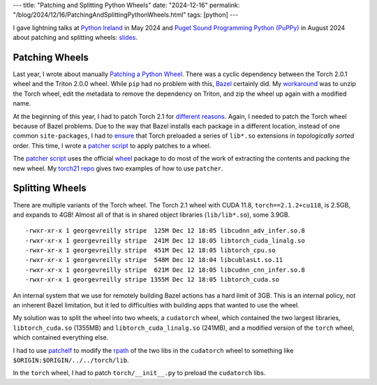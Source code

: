 ---
title: "Patching and Splitting Python Wheels"
date: "2024-12-16"
permalink: "/blog/2024/12/16/PatchingAndSplittingPythonWheels.html"
tags: [python]
---

.. image:: /content/binary/patching-bike-tube.jpg
    :alt: Patching a bicycle tube
    :width: 700

I gave lightning talks at `Python Ireland`_ in May 2024 and
`Puget Sound Programming Python (PuPPy)`_ in August 2024
about patching and splitting wheels: slides_.

Patching Wheels
---------------

Last year, I wrote about manually `Patching a Python Wheel`_.
There was a cyclic dependency
between the Torch 2.0.1 wheel and the Triton 2.0.0 wheel.
While ``pip`` had no problem with this,
Bazel_ certainly did.
My workaround_ was to unzip the Torch wheel,
edit the metadata to remove the dependency on Triton,
and zip the wheel up again with a modified name.

At the beginning of this year,
I had to patch Torch 2.1 for `different reasons`_.
Again, I needed to patch the Torch wheel because of Bazel problems.
Due to the way that Bazel installs each package in a different location,
instead of one common ``site-packages``,
I had to ensure_ that Torch preloaded a series of ``lib*.so`` extensions
in *topologically sorted* order.
This time, I wrote a `patcher script`_ to apply patches to a wheel.

The `patcher script`_ uses the official wheel_ package
to do most of the work
of extracting the contents and packing the new wheel.
My `torch21 repo`_ gives two examples of how to use ``patcher``.

Splitting Wheels
----------------

There are multiple variants of the Torch wheel.
The Torch 2.1 wheel with CUDA 11.8, ``torch==2.1.2+cu118``, is 2.5GB,
and expands to 4GB!
Almost all of that is in shared object libraries (``lib/lib*.so``),
some 3.9GB.

::

    -rwxr-xr-x 1 georgevreilly stripe  125M Dec 12 18:05 libcudnn_adv_infer.so.8
    -rwxr-xr-x 1 georgevreilly stripe  241M Dec 12 18:05 libtorch_cuda_linalg.so
    -rwxr-xr-x 1 georgevreilly stripe  451M Dec 12 18:05 libtorch_cpu.so
    -rwxr-xr-x 1 georgevreilly stripe  548M Dec 12 18:04 libcublasLt.so.11
    -rwxr-xr-x 1 georgevreilly stripe  621M Dec 12 18:05 libcudnn_cnn_infer.so.8
    -rwxr-xr-x 1 georgevreilly stripe 1355M Dec 12 18:05 libtorch_cuda.so

.. image:: /content/binary/torch-topo-deps.png
    :alt: Library interdependencies
    :target: https://gist.github.com/georgevreilly/702e9e8783dd5978bd3e4a151fadee1e
    :width: 700

An internal system that we use for remotely building Bazel actions
has a hard limit of 3GB.
This is an internal policy, not an inherent Bazel limitation,
but it led to difficulties with building apps
that wanted to use the wheel.

My solution was to split the wheel into two wheels,
a ``cudatorch`` wheel, which contained the two largest libraries,
``libtorch_cuda.so`` (1355MB) and ``libtorch_cuda_linalg.so`` (241MB),
and a modified version of the ``torch`` wheel, which contained everything else.

I had to use `patchelf`_ to modify the rpath_ of the two libs
in the ``cudatorch`` wheel to something like
``$ORIGIN:$ORIGIN/../../torch/lib``.

In the ``torch`` wheel, I had to patch ``torch/__init__.py``
to preload the ``cudatorch`` libs.

.. _Python Ireland:
    https://www.meetup.com/pythonireland/events/300802991/
.. _Puget Sound Programming Python (PuPPy):
    https://www.meetup.com/psppython/events/302211630/
.. _slides:
    https://docs.google.com/presentation/d/1YXfI7U1oVgHLSgX8uYieIGdooQK-jTqXWMhpkUrAo4U/edit?usp=sharing
.. _Patching a Python Wheel:
.. _workaround:
    /blog/2023/08/10/PatchingAPythonWheel.html
.. _Bazel:
    https://bazel.build/
.. _torch21 repo:
.. _different reasons:
.. _ensure:
    https://github.com/georgevreilly/torch21
.. _patcher script:
    https://github.com/georgevreilly/torch21/blob/main/scripts/patcher
.. _wheel:
    https://wheel.readthedocs.io/en/stable/
.. _patchelf:
    https://manpages.ubuntu.com/manpages/noble/en/man1/patchelf.1.html
.. _rpath:
    https://en.wikipedia.org/wiki/Rpath
